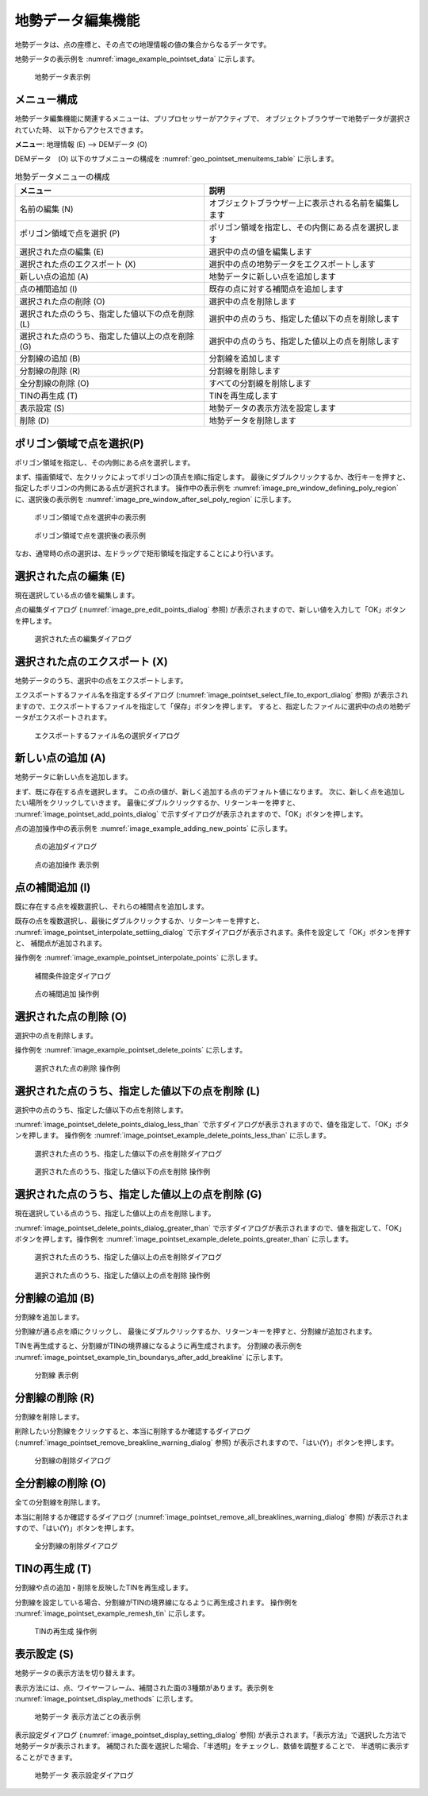 .. _sec_pointset_data:

地勢データ編集機能
===================

地勢データは、点の座標と、その点での地理情報の値の集合からなるデータです。

地勢データの表示例を :numref:`image_example_pointset_data` に示します。

.. _image_example_pointset_data:

.. figure:: images/example_pointset_data.png
   :width: 250pt

   地勢データ表示例

メニュー構成
--------------

地勢データ編集機能に関連するメニューは、プリプロセッサーがアクティブで、
オブジェクトブラウザーで地勢データが選択されていた時、
以下からアクセスできます。

**メニュー**: 地理情報 (E) --> DEMデータ (O)

DEMデータ　(O) 以下のサブメニューの構成を
:numref:`geo_pointset_menuitems_table` に示します。

.. _geo_pointset_menuitems_table:

.. list-table:: 地勢データメニューの構成
   :header-rows: 1

   * - メニュー
     - 説明
   * - 名前の編集 (N)
     - オブジェクトブラウザー上に表示される名前を編集します
   * - ポリゴン領域で点を選択 (P)
     - ポリゴン領域を指定し、その内側にある点を選択します
   * - 選択された点の編集 (E)
     - 選択中の点の値を編集します
   * - 選択された点のエクスポート (X)
     - 選択中の点の地勢データをエクスポートします
   * - 新しい点の追加 (A)
     - 地勢データに新しい点を追加します
   * - 点の補間追加 (I)
     - 既存の点に対する補間点を追加します
   * - 選択された点の削除 (O)
     - 選択中の点を削除します
   * - 選択された点のうち、指定した値以下の点を削除 (L)
     - 選択中の点のうち、指定した値以下の点を削除します
   * - 選択された点のうち、指定した値以上の点を削除 (G)
     - 選択中の点のうち、指定した値以上の点を削除します
   * - 分割線の追加 (B)
     - 分割線を追加します
   * - 分割線の削除 (R)
     - 分割線を削除します
   * - 全分割線の削除 (O)
     - すべての分割線を削除します
   * - TINの再生成 (T)
     - TINを再生成します
   * - 表示設定 (S)
     - 地勢データの表示方法を設定します
   * - 削除 (D)
     - 地勢データを削除します

ポリゴン領域で点を選択(P)
-------------------------

ポリゴン領域を指定し、その内側にある点を選択します。

まず、描画領域で、左クリックによってポリゴンの頂点を順に指定します。
最後にダブルクリックするか、改行キーを押すと、
指定したポリゴンの内側にある点が選択されます。
操作中の表示例を :numref:`image_pre_window_defining_poly_region`
に、選択後の表示例を :numref:`image_pre_window_after_sel_poly_region`
に示します。

.. _image_pre_window_defining_poly_region:

.. figure:: images/pre_window_defining_poly_region.png
   :width: 300pt

   ポリゴン領域で点を選択中の表示例

.. _image_pre_window_after_sel_poly_region:

.. figure:: images/pre_window_after_sel_poly_region.png
   :width: 300pt

   ポリゴン領域で点を選択後の表示例

なお、通常時の点の選択は、左ドラッグで矩形領域を指定することにより行います。

選択された点の編集 (E)
--------------------------

現在選択している点の値を編集します。

点の編集ダイアログ (:numref:`image_pre_edit_points_dialog` 参照)
が表示されますので、新しい値を入力して「OK」ボタンを押します。

.. _image_pre_edit_points_dialog:

.. figure:: images/pre_edit_points_dialog.png
   :width: 160pt

   選択された点の編集ダイアログ

選択された点のエクスポート (X)
------------------------------

地勢データのうち、選択中の点をエクスポートします。

エクスポートするファイル名を指定するダイアログ
(:numref:`image_pointset_select_file_to_export_dialog` 参照)
が表示されますので、エクスポートするファイルを指定して「保存」ボタンを押します。
すると、指定したファイルに選択中の点の地勢データがエクスポートされます。

.. _image_pointset_select_file_to_export_dialog:

.. figure:: images/pointset_select_file_to_export_dialog.png
   :width: 380pt

   エクスポートするファイル名の選択ダイアログ

新しい点の追加 (A)
------------------

地勢データに新しい点を追加します。

まず、既に存在する点を選択します。
この点の値が、新しく追加する点のデフォルト値になります。
次に、新しく点を追加したい場所をクリックしていきます。
最後にダブルクリックするか、リターンキーを押すと、
:numref:`image_pointset_add_points_dialog`
で示すダイアログが表示されますので、「OK」ボタンを押します。

点の追加操作中の表示例を
:numref:`image_example_adding_new_points` に示します。

.. _image_pointset_add_points_dialog:

.. figure:: images/pointset_add_points_dialog.png
   :width: 160pt

   点の追加ダイアログ

.. _image_example_adding_new_points:

.. figure:: images/example_adding_new_points.png
   :width: 320pt

   点の追加操作 表示例

点の補間追加 (I)
----------------

既に存在する点を複数選択し、それらの補間点を追加します。

既存の点を複数選択し、最後にダブルクリックするか、リターンキーを押すと、
:numref:`image_pointset_interpolate_settiing_dialog`
で示すダイアログが表示されます。条件を設定して「OK」ボタンを押すと、
補間点が追加されます。

操作例を :numref:`image_example_pointset_interpolate_points` に示します。

.. _image_pointset_interpolate_settiing_dialog:

.. figure:: images/pointset_interpolate_settiing_dialog.png
   :width: 200pt

   補間条件設定ダイアログ

.. _image_example_pointset_interpolate_points:

.. figure:: images/example_pointset_interpolate_points.png
   :width: 360pt

   点の補間追加 操作例

選択された点の削除 (O)
-----------------------

選択中の点を削除します。

操作例を
:numref:`image_example_pointset_delete_points`
に示します。

.. _image_example_pointset_delete_points:

.. figure:: images/example_pointset_delete_points.png
   :width: 220pt

   選択された点の削除 操作例

選択された点のうち、指定した値以下の点を削除 (L)
-------------------------------------------------

選択中の点のうち、指定した値以下の点を削除します。

:numref:`image_pointset_delete_points_dialog_less_than`
で示すダイアログが表示されますので、値を指定して、「OK」ボタンを押します。
操作例を :numref:`image_pointset_example_delete_points_less_than`
に示します。

.. _image_pointset_delete_points_dialog_less_than:

.. figure:: images/pointset_delete_points_dialog_less_than.png
   :width: 200pt

   選択された点のうち、指定した値以下の点を削除ダイアログ

.. _image_pointset_example_delete_points_less_than:

.. figure:: images/pointset_example_delete_points_less_than.png
   :width: 380pt

   選択された点のうち、指定した値以下の点を削除 操作例

選択された点のうち、指定した値以上の点を削除 (G)
---------------------------------------------------

現在選択している点のうち、指定した値以上の点を削除します。

:numref:`image_pointset_delete_points_dialog_greater_than`
で示すダイアログが表示されますので、値を指定して、「OK」ボタンを押します。操作例を
:numref:`image_pointset_example_delete_points_greater_than`
に示します。

.. _image_pointset_delete_points_dialog_greater_than:

.. figure:: images/pointset_delete_points_dialog_greater_than.png
   :width: 200pt

   選択された点のうち、指定した値以上の点を削除ダイアログ

.. _image_pointset_example_delete_points_greater_than:

.. figure:: images/pointset_example_delete_points_greater_than.png
   :width: 380pt

   選択された点のうち、指定した値以上の点を削除 操作例

分割線の追加 (B)
--------------------

分割線を追加します。

分割線が通る点を順にクリックし、
最後にダブルクリックするか、リターンキーを押すと、分割線が追加されます。

TINを再生成すると、分割線がTINの境界線になるように再生成されます。
分割線の表示例を
:numref:`image_pointset_example_tin_boundarys_after_add_breakline`
に示します。

.. _image_pointset_example_tin_boundarys_after_add_breakline:

.. figure:: images/pointset_example_tin_boundarys_after_add_breakline.png
   :width: 300pt

   分割線 表示例

分割線の削除 (R)
------------------

分割線を削除します。

削除したい分割線をクリックすると、本当に削除するか確認するダイアログ
(:numref:`image_pointset_remove_breakline_warning_dialog` 参照)
が表示されますので、「はい(Y)」ボタンを押します。

.. _image_pointset_remove_breakline_warning_dialog:

.. figure:: images/pointset_remove_breakline_warning_dialog.png
   :width: 170pt

   分割線の削除ダイアログ

全分割線の削除 (O)
------------------

全ての分割線を削除します。

本当に削除するか確認するダイアログ
(:numref:`image_pointset_remove_all_breaklines_warning_dialog` 参照)
が表示されますので、「はい(Y)」ボタンを押します。

.. _image_pointset_remove_all_breaklines_warning_dialog:

.. figure:: images/pointset_remove_all_breaklines_warning_dialog.png
   :width: 170pt

   全分割線の削除ダイアログ

TINの再生成 (T)
-----------------

分割線や点の追加・削除を反映したTINを再生成します。

分割線を設定している場合、分割線がTINの境界線になるように再生成されます。
操作例を :numref:`image_pointset_example_remesh_tin`
に示します。

.. _image_pointset_example_remesh_tin:

.. figure:: images/pointset_example_remesh_tin.png
   :width: 380pt

   TINの再生成 操作例

表示設定 (S)
-------------

地勢データの表示方法を切り替えます。

表示方法には、点、ワイヤーフレーム、補間された面の3種類があります。表示例を
:numref:`image_pointset_display_methods`
に示します。

.. _image_pointset_display_methods:

.. figure:: images/pointset_display_methods.png
   :width: 420pt

   地勢データ 表示方法ごとの表示例

表示設定ダイアログ
(:numref:`image_pointset_display_setting_dialog` 参照)
が表示されます。「表示方法」で選択した方法で地勢データが表示されます。
補間された面を選択した場合、「半透明」をチェックし、数値を調整することで、
半透明に表示することができます。

.. _image_pointset_display_setting_dialog:

.. figure:: images/pointset_display_setting_dialogs.png
   :width: 140pt

   地勢データ 表示設定ダイアログ
